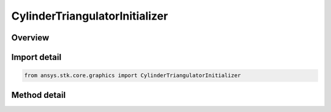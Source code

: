 CylinderTriangulatorInitializer
===============================

.. py:class:: ansys.stk.core.graphics.CylinderTriangulatorInitializer

   Triangulates a cylinder. It is recommended to visualize the cylinder using a solid primitive. Although, if only the fill is desired for visualization, a triangle mesh primitive with render back then front faces set to true can be used...

.. py:currentmodule:: CylinderTriangulatorInitializer

Overview
--------

.. tab-set::

    .. tab-item:: Methods

        .. list-table::
            :header-rows: 0
            :widths: auto

            * - :py:attr:`~ansys.stk.core.graphics.CylinderTriangulatorInitializer.create_simple`
              - Compute the triangulation for a cylinder centered at the origin.
            * - :py:attr:`~ansys.stk.core.graphics.CylinderTriangulatorInitializer.compute`
              - Compute the triangulation for a cylinder centered at the origin.


Import detail
-------------

.. code-block:: python

    from ansys.stk.core.graphics import CylinderTriangulatorInitializer



Method detail
-------------

.. py:method:: create_simple(self, length: float, radius: float) -> SolidTriangulatorResult
    :canonical: ansys.stk.core.graphics.CylinderTriangulatorInitializer.create_simple

    Compute the triangulation for a cylinder centered at the origin.

    :Parameters:

        **length** : :obj:`~float`

        **radius** : :obj:`~float`


    :Returns:

        :obj:`~SolidTriangulatorResult`

.. py:method:: compute(self, length: float, bottom_radius: float, top_radius: float, slices: int, cylinder_fill: CylinderFillOptions) -> SolidTriangulatorResult
    :canonical: ansys.stk.core.graphics.CylinderTriangulatorInitializer.compute

    Compute the triangulation for a cylinder centered at the origin.

    :Parameters:

        **length** : :obj:`~float`

        **bottom_radius** : :obj:`~float`

        **top_radius** : :obj:`~float`

        **slices** : :obj:`~int`

        **cylinder_fill** : :obj:`~CylinderFillOptions`


    :Returns:

        :obj:`~SolidTriangulatorResult`

